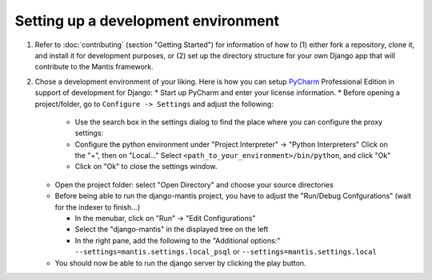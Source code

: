 Setting up a development environment
====================================

#. Refer to :doc:`contributing` (section "Getting Started") for information of how to (1) either fork a repository, clone it,
   and install it for development purposes, or (2) set up the directory structure for your own Django app that will
   contribute to the Mantis framework.

#. Chose a development environment of your liking. Here is how you can setup 
   `PyCharm`_ Professional Edition in support of development for Django:
   * Start up PyCharm and enter your license information.
   * Before opening a project/folder, go to ``Configure -> Settings`` and adjust the following:

     - Use the search box in the settings dialog to find the place where you can configure the proxy settings:
     - Configure the python environment under "Project Interpreter" -> "Python Interpreters"
       Click on the "+", then on "Local..."
       Select ``<path_to_your_environment>/bin/python``, and click "Ok"
     - Click on "Ok" to close the settings window.

   * Open the project folder: select "Open Directory" and choose your source directories 
    
   * Before being able to run the django-mantis project, you have to adjust the "Run/Debug Confgurations" (wait for the indexer to finish...)

     - In the menubar, click on "Run" -> "Edit Configurations"
     - Select the "django-mantis" in the displayed tree on the left
     - In the right pane, add the following to the "Additional options:" ``--settings=mantis.settings.local_psql`` or ``--settings=mantis.settings.local``  

   * You should now be able to run the django server by clicking the play button.

.. _PyCharm: http://www.jetbrains.com/pycharm/
